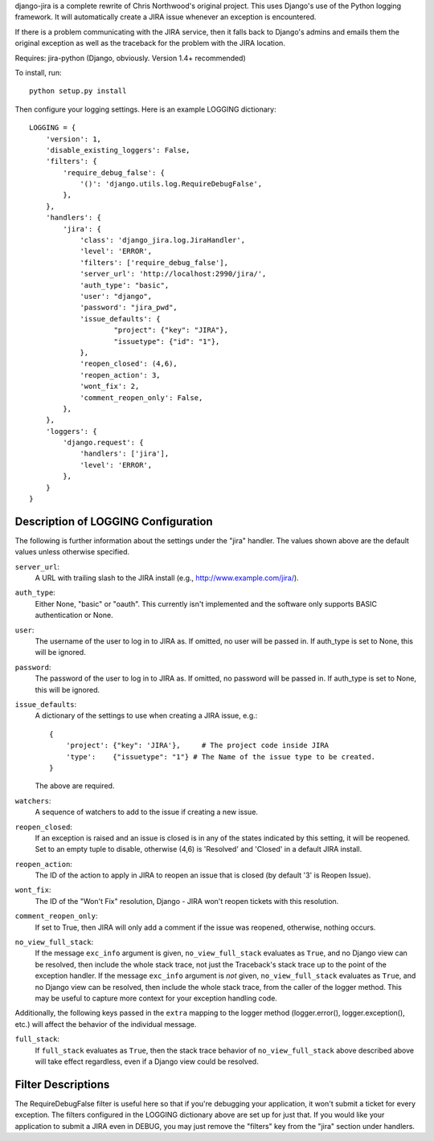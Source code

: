 django-jira is a complete rewrite of Chris Northwood's original project.  This
uses Django's use of the Python logging framework.  It will automatically
create a JIRA issue whenever an exception is encountered.

If there is a problem communicating with the JIRA service, then it falls back
to Django's admins and emails them the original exception as well as the
traceback for the problem with the JIRA location.

Requires: jira-python (Django, obviously. Version 1.4+ recommended)

To install, run::

    python setup.py install

Then configure your logging settings. Here is an example LOGGING dictionary::

    LOGGING = {
        'version': 1,
        'disable_existing_loggers': False,
        'filters': {
            'require_debug_false': {
                '()': 'django.utils.log.RequireDebugFalse',
            },
        },
        'handlers': {
            'jira': {
                'class': 'django_jira.log.JiraHandler',
                'level': 'ERROR',
                'filters': ['require_debug_false'],
                'server_url': 'http://localhost:2990/jira/',
                'auth_type': "basic",
                'user': "django",
                'password': "jira_pwd",
                'issue_defaults': {
                        "project": {"key": "JIRA"},
                        "issuetype": {"id": "1"},
                },
                'reopen_closed': (4,6),
                'reopen_action': 3,
                'wont_fix': 2,
                'comment_reopen_only': False,
            },  
        },  
        'loggers': {
            'django.request': {
                'handlers': ['jira'],
                'level': 'ERROR',
            },  
        }   
    }

Description of LOGGING Configuration
------------------------------------
The following is further information about the settings under the "jira"
handler.  The values shown above are the default values unless otherwise
specified.

``server_url``:
    A URL with trailing slash to the JIRA install
    (e.g., http://www.example.com/jira/).

``auth_type``:
    Either None, "basic" or "oauth".  This currently isn't implemented and the
    software only supports BASIC authentication or None.

``user``:
    The username of the user to log in to JIRA as. If omitted, no user will be
    passed in.  If auth_type is set to None, this will be ignored.

``password``:
    The password of the user to log in to JIRA as. If omitted, no password
    will be passed in. If auth_type is set to None, this will be ignored.

``issue_defaults``:
    A dictionary of the settings to use when creating a JIRA issue, e.g.::
  
        {
            'project': {"key": 'JIRA'},     # The project code inside JIRA
            'type':    {"issuetype": "1"} # The Name of the issue type to be created.
        }

    The above are required.

``watchers``:
    A sequence of watchers to add to the issue if creating a new issue.

``reopen_closed``:
    If an exception is raised and an issue is closed is in any of the states
    indicated by this setting, it will be reopened. Set to an empty tuple to
    disable, otherwise (4,6) is 'Resolved' and 'Closed' in a default JIRA
    install.

``reopen_action``:
    The ID of the action to apply in JIRA to reopen an issue that is closed
    (by default '3' is Reopen Issue).

``wont_fix``:
    The ID of the "Won't Fix" resolution, Django - JIRA won't reopen tickets
    with this resolution.

``comment_reopen_only``:
    If set to True, then JIRA will only add a comment if the issue was
    reopened, otherwise, nothing occurs.

``no_view_full_stack``:
    If the message ``exc_info`` argument is given, ``no_view_full_stack``
    evaluates as ``True``, and no Django view can be resolved, then include
    the whole stack trace, not just the Traceback's stack trace up to the
    point of the exception handler. If the message ``exc_info`` argument is
    *not* given, ``no_view_full_stack`` evaluates as ``True``, and no Django
    view can be resolved, then include the whole stack trace, from the caller
    of the logger method.  This may be useful to capture more context for your
    exception handling code.

Additionally, the following keys passed in the ``extra`` mapping to the logger
method (logger.error(), logger.exception(), etc.) will affect the behavior of
the individual message.

``full_stack``:
    If ``full_stack`` evaluates as ``True``, then the stack trace behavior of
    ``no_view_full_stack`` above described above will take effect regardless,
    even if a Django view could be resolved.

Filter Descriptions
-------------------

The RequireDebugFalse filter is useful here so that if you're debugging your
application, it won't submit a ticket for every exception.  The filters
configured in the LOGGING dictionary above are set up for just that. If you
would like your application to submit a JIRA even in DEBUG, you may just remove
the "filters" key from the "jira" section under handlers.
